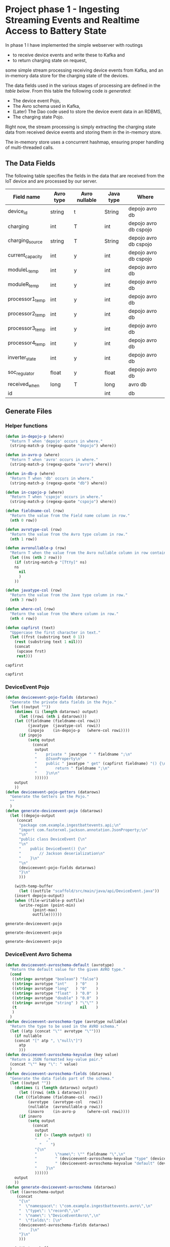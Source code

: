 * Project phase 1 - Ingesting Streaming Events and Realtime Access to Battery State
In phase 1 I have implemented the simple webserver with routings
- to receive device events and write these to Kafka and
- to return charging state on request,
some simple stream processing receiving device events from Kafka,
and an in-memory data store for the charging state of the devices.

The data fields used in the various stages of processing are defined in
the [[The Data Fields][table below]]. From this table the following code [[Generate Files][is generated]]:

- The device event Pojo,
- The Avro schema used in Kafka,
- (Later) The Dao code used to store the device event data in an RDBMS,
- The charging state Pojo.

Right now, the stream processing is simply extracting the charging state data
from received device events and storing them in the in-memory store.

The in-memory store uses a concurrent hashmap, ensuring proper handling of
multi-threaded calls.

** The Data Fields
The following table specifies the fields in the data that are received from the IoT device
and are processed by our server.
#+NAME: device-event-fields-table
|------------------+-----------+---------------+-----------+-----------------------|
| Field name       | Avro type | Avro nullable | Java type | Where                 |
|------------------+-----------+---------------+-----------+-----------------------|
| device_id        | string    | t             | String    | depojo avro db        |
| charging         | int       | T             | int       | depojo avro db cspojo |
| charging_source  | string    | T             | String    | depojo avro db cspojo |
| current_capacity | int       | y             | int       | depojo avro db cspojo |
| moduleL_temp     | int       | y             | int       | depojo avro db        |
| moduleR_temp     | int       | y             | int       | depojo avro db        |
| processor1_temp  | int       | y             | int       | depojo avro db        |
| processor2_temp  | int       | y             | int       | depojo avro db        |
| processor3_temp  | int       | y             | int       | depojo avro db        |
| processor4_temp  | int       | y             | int       | depojo avro db        |
| inverter_state   | int       | y             | int       | depojo avro db        |
| soc_regulator    | float     | y             | float     | depojo avro db        |
| received_when    | long      | T             | long      | avro db               |
| id               |           |               | int       | db                    |
|------------------+-----------+---------------+-----------+-----------------------|

** Generate Files
*** Helper functions
#+NAME: helper_functions
#+BEGIN_SRC emacs-lisp
(defun in-depojo-p (where)
  "Return T when 'depojo' occurs in where."
  (string-match-p (regexp-quote "depojo") where))

(defun in-avro-p (where)
  "Return T when 'avro' occurs in where."
  (string-match-p (regexp-quote "avro") where))

(defun in-db-p (where)
  "Return T when 'db' occurs in where."
  (string-match-p (regexp-quote "db") where))

(defun in-cspojo-p (where)
  "Return T when 'cspojo' occurs in where."
  (string-match-p (regexp-quote "cspojo") where))

(defun fieldname-col (row)
  "Return the value from the Field name column in row."
  (nth 0 row))

(defun avrotype-col (row)
  "Return the value from the Avro type column in row."
  (nth 1 row))

(defun avronullable-p (row)
  "Return T when the value from the Avro nullable column in row contains T t Y or y."
  (let ((ns (nth 2 row)))
    (if (string-match-p "[TtYy]" ns)
	ns
      nil
      )
    ))

(defun javatype-col (row)
  "Return the value from the Jave type column in row."
  (nth 3 row))

(defun where-col (row)
  "Return the value from the Where column in row."
  (nth 4 row))

(defun capfirst (text)
  "Uppercase the first character in text."
  (let ((frst (substring text 0 1))
	(rest (substring text 1 nil)))
    (concat
     (upcase frst)
     rest)))
#+END_SRC

#+RESULTS: helper_functions
: capfirst

#+RESULTS:
: capfirst

*** DeviceEvent Pojo
#+NAME: depojo_functions
#+BEGIN_SRC emacs-lisp
(defun deviceevent-pojo-fields (datarows)
  "Generate the private data fields in the Pojo."
  (let ((output ""))
    (dotimes (i (length datarows) output)
      (let ((rowi (nth i datarows)))
	(let ((fieldname (fieldname-col rowi))
	      (javatype  (javatype-col  rowi))
	      (inpojo    (in-depojo-p   (where-col rowi))))
	  (if inpojo
	      (setq output
		    (concat
		     output
		     "    private " javatype " " fieldname ";\n"
		     "    @JsonProperty\n"
		     "    public " javatype " get" (capfirst fieldname) "() {\n"
		     "        return " fieldname ";\n"
		     "    }\n\n"
		     ))))))
    output
    ))
(defun deviceevent-pojo-getters (datarows)
  "Generate the Getters in the Pojo."
  ""
  )
(defun generate-deviceevent-pojo (datarows)
  (let ((depojo-output
	 (concat
	  "package com.example.ingestbattevents.api;\n"
	  "import com.fasterxml.jackson.annotation.JsonProperty;\n"
	  "\n"
	  "public class DeviceEvent {\n"
	  "\n"
	  "    public DeviceEvent() {\n"
	  "        // Jackson deserialization\n"
	  "    }\n"
	  "\n"
	  (deviceevent-pojo-fields datarows)
	  "}\n"
	  )))

    (with-temp-buffer
      (let ((outfile "scaffold/src/main/java/api/DeviceEvent.java"))
	(insert depojo-output)
	(when (file-writable-p outfile)
	  (write-region (point-min)
			(point-max)
			outfile))))))
#+END_SRC

#+RESULTS: depojo_functions
: generate-deviceevent-pojo

#+RESULTS: pojo_functions
: generate-deviceevent-pojo

#+RESULTS:
: generate-deviceevent-pojo

*** DeviceEvent Avro Schema
#+NAME: avro_functions
#+BEGIN_SRC emacs-lisp
(defun deviceevent-avroschema-default (avrotype)
  "Return the default value for the given AVRO type."
  (cond
   ((string= avrotype "boolean") "false")
   ((string= avrotype "int"    ) "0"    )
   ((string= avrotype "long"   ) "0"    )
   ((string= avrotype "float"  ) "0.0"  )
   ((string= avrotype "double" ) "0.0"  )
   ((string= avrotype "string" ) "\"\"" )
   (t                            nil    )
   )
  )
(defun deviceevent-avroschema-type (avrotype nullable)
  "Return the type to be used in the AVRO schema."
  (let ((atp (concat "\"" avrotype "\"")))
    (if nullable
	(concat "[" atp ", \"null\"]")
      atp
      )))
(defun deviceevent-avroschema-keyvalue (key value)
  "Return a JSON formatted key-value pair."
  (concat "\"" key "\": " value)
  )
(defun deviceevent-avroschema-fields (datarows)
  "Generate the data fields part of the schema."
  (let ((output ""))
    (dotimes (i (length datarows) output)
      (let ((rowi (nth i datarows)))
	(let ((fieldname (fieldname-col  rowi))
	      (avrotype  (avrotype-col   rowi))
	      (nullable  (avronullable-p rowi))
	      (inavro    (in-avro-p     (where-col rowi))))
	  (if inavro
	      (setq output
		    (concat
		     output
		     (if (> (length output) 0)
			 "    ,"
		       "    ")
		     "{\n"
		     "        \"name\": \"" fieldname "\",\n"
		     "        " (deviceevent-avroschema-keyvalue "type" (deviceevent-avroschema-type avrotype nullable)) ",\n"
		     "        " (deviceevent-avroschema-keyvalue "default" (deviceevent-avroschema-default avrotype)) "\n"
		     "    }\n"
		     ))))))
    output
    ))
(defun generate-deviceevent-avroschema (datarows)
  (let ((avroschema-output
	 (concat
	  "{\n"
	  "  \"namespace\": \"com.example.ingestbattevents.avro\",\n"
	  "  \"type\": \"record\",\n"
	  "  \"name\": \"DeviceEventAvro\",\n"
	  "  \"fields\": [\n"
	  (deviceevent-avroschema-fields datarows)
	  "    ]\n"
	  "}\n"
	  )))

    (with-temp-buffer
      (let ((outfile "scaffold/src/main/resources/avro/deviceevent.avsc"))
	(insert avroschema-output)
	(when (file-writable-p outfile)
	  (write-region (point-min)
			(point-max)
			outfile))))))
             #+END_SRC

#+RESULTS: avro_functions
: generate-deviceevent-avroschema

#+RESULTS:
: generate-deviceevent-avroschema

#+RESULTS: generate-deviceevent-pojo
: generate-deviceevent-dbimodule

*** DeviceEvent Dbi module
#+NAME: dbi_functions
#+BEGIN_SRC emacs-lisp
(defun generate-deviceevent-dbimodule (datarows)
  (let ((dbimodule-output
	 (concat
	  "// =====================\n"
	  "// DeviceEvent Dbi module\n"
	  "// =====================\n"
	  "\n"
	  )))

    (with-temp-buffer
      (let ((outfile "scaffold/src/main/java/dbi/DeviceEvent.java"))
	(insert dbimodule-output)
	(when (file-writable-p outfile)
	  (write-region (point-min)
			(point-max)
			outfile))))))
#+END_SRC

#+RESULTS: dbi_functions
: generate-deviceevent-dbimodule

#+RESULTS:
: generate-deviceevent-dbimodule

*** Charging State Pojo
#+NAME: cspojo_functions
#+BEGIN_SRC emacs-lisp
(defun charging-state-pojo-ctor-args (datarows)
  "Generate the arguments for the constructor in the Charging State Pojo."
  (let ((output ""))
    (dotimes (i (length datarows) output)
      (let ((rowi (nth i datarows)))
	(let ((fieldname (fieldname-col rowi))
	      (javatype  (javatype-col  rowi))
	      (inpojo    (in-cspojo-p   (where-col rowi))))
	  (if inpojo
	      (setq output
		    (concat
		     output
		     (if (not (string= "" output))
			 ", ")
		     javatype " " fieldname))
	    ))))
    output
    ))
(defun charging-state-pojo-ctor-assis (datarows)
  "Generate the constructor in the Charging State Pojo."
  ""
  (let ((output ""))
    (dotimes (i (length datarows) output)
      (let ((rowi (nth i datarows)))
	(let ((fieldname (fieldname-col rowi))
	      (javatype  (javatype-col  rowi))
	      (inpojo    (in-cspojo-p   (where-col rowi))))
	  (if inpojo
	      (setq output
		    (concat
		     output
		     "        this." fieldname " = " fieldname ";\n"
	             ))))))
    output
    ))
(defun charging-state-pojo-fields (datarows)
  "Generate the private data fields in the Charging State Pojo."
  (let ((output ""))
    (dotimes (i (length datarows) output)
      (let ((rowi (nth i datarows)))
	(let ((fieldname (fieldname-col rowi))
	      (javatype  (javatype-col  rowi))
	      (inpojo    (in-cspojo-p   (where-col rowi))))
	  (if inpojo
	      (setq output
		    (concat
		     output
		     "    private " javatype " " fieldname ";\n"
		     "    @JsonProperty\n"
		     "    public " javatype " get" (capfirst fieldname) "() {\n"
		     "        return " fieldname ";\n"
		     "    }\n\n"
		     ))))))
    output
    ))
(defun generate-charging-state-pojo (datarows)
  (let ((cspojo-output
	 (concat
	  "package api;\n"
	  "import com.fasterxml.jackson.annotation.JsonProperty;\n"
	  "\n"
	  "public class ChargingState {\n"
	  "\n"
	  "    public ChargingState (" (charging-state-pojo-ctor-args datarows) ") {\n"
	  (charging-state-pojo-ctor-assis datarows)
	  "    }\n\n"
	  (charging-state-pojo-fields datarows)
	  "}\n"
	  )))

    (with-temp-buffer
      (let ((outfile "scaffold/src/main/java/api/ChargingState.java"))
	(insert cspojo-output)
	(when (file-writable-p outfile)
	  (write-region (point-min)
			(point-max)
			outfile))))))
#+END_SRC

#+RESULTS: cspojo_functions
: generate-charging-state-pojo

*** Top-level function
#+NAME: generate-for-device-event
#+BEGIN_SRC emacs-lisp
(let ((datarows (cdr tbl)))
  (progn (generate-deviceevent-pojo       datarows)
	 (generate-deviceevent-avroschema datarows)
	 ;;(generate-deviceevent-dbimodule  datarows)
	 (generate-charging-state-pojo    datarows)
	 ))
#+END_SRC

#+RESULTS:
: generate-for-device-event

*** The call to top-level function
#+CALL: generate-for-device-event(tbl=device-event-fields-table) :colnames no

#+RESULTS:

** The Device Event generator
*** Source File [[event-generators/src/main/java/com/jesseyates/manning/EventGenerator.java][EventGenerator.java]] contains a hashmap with possible event fields:
#+begin_src java
(...)
// setup event field values
{
    events.put("charging", new ImmutablePair<>(-1000, 1000));
    events.put("charging_source", new ImmutablePair<>("solar", "utility"));
    events.put("current_capacity", new ImmutablePair<>(0, 13_000));
    // other fields like a real device would send
    // events.put("moduleL_temp", new ImmutablePair<>(-5, 225));
    // events.put("moduleR_temp", new ImmutablePair<>(-5, 225));
    // events.put("processor1_temp", new ImmutablePair<>(-5, 225));
    // events.put("processor2_temp", new ImmutablePair<>(-5, 225));
    // events.put("processor3_temp", new ImmutablePair<>(-5, 225));
    // events.put("processor4_temp", new ImmutablePair<>(-5, 225));
    // events.put("inverter_state", new ImmutablePair<>(0, 15));
    // events.put("SoC_regulator", new ImmutablePair<>(26.0f, 29.6f));
}
(...)
#+end_src
The generator generates a random number of events with random field values.
The event data is then formatted as a JSON array and POST-ed to the web-server.
*** Compiling/running
#+begin_src
$ cd (...)/event-generators
$ mvn clean/compile/package
$ java -jar target/event-generators-1.2-SNAPSHOT-jar-with-dependencies.jar events -e 1 --debug -t http://localhost:8080/device-events
#+end_src
*** Script EventGenerator
#+begin_src
#! /bin/bash
java -jar target/event-generators-1.2-SNAPSHOT-jar-with-dependencies.jar events -e 1 --debug -t http://localhost:8080/device-events
#+end_src
** Dropwizard Webserver
*** Receiving POST-ed Device events
File [[scaffold/src/main/java/DeviceEventResource.java][DeviceEventResource.java]] sets up the URL /device-events/{devid} for receiving
device events with charging and device data for device with id devid. This handler expects
an JSON array of device event records that are decoded into an ArrayList<[[scaffold/src/main/java/DeviceEvent.java][DeviceEvent]]>.
*** Compiling/running
#+begin_src
$ cd (...)/scaffold
$ mvn clean/compile/package
$ java -jar target/energy-kafka-1.0-SNAPSHOT.jar server ingestbattevents.yml
#+end_src
*** Script WebServer
#+begin_src
#! /bin/bash
java -jar target/energy-kafka-1.0-SNAPSHOT.jar server ingestbattevents.yml
#+end_src
** Avro Schema
*** The Schema file
File [[scaffold/src/main/resources/avro/devicebattevent.avsc]] defines the schema to use when sending/receiving device events to/from Kafka.
It defines a simple record consisting of a list of fields enumerated in the tables above.
This results in generated Java code in file [[scaffold/src/main/generated/com/example/ingestbattevents/avro/DeviceEventAvro.java]] that can be used for this purpose.
*** The Java Producer Code to send incoming device event data through to Kafka
This is a [[https://github.com/confluentinc/examples/blob/6.0.0-post/clients/avro/src/main/java/io/confluent/examples/clients/basicavro/ProducerExample.java][full producer example]].
The data is actually written to Kafka in function sendDeviceEventToKafka
in file [[scaffold/src/main/java/DeviceEventResource.java]].
** Running Kafka in container
*** Install Docker c.s.
[[https://docs.docker.com/engine/install/ubuntu/][install Docker]]
[[https://docs.docker.com/engine/install/linux-postinstall/][Post-installation steps for Linux]]
#+begin_src
bert@bert-K18Base:~$ sudo groupadd docker
groupadd: group 'docker' already exists
bert@bert-K18Base:~$ sudo usermod -aG docker $USER)
($ sudo apt install docker-compose)
$ docker run hello-world
#+end_src
*** Running
#+begin_src
$ cd (...)/scaffold
$ docker-compose -f docker-compose-kafka.yml up
$# runs at localhost:29092, schema registry at localhost:8090
#+end_src
**** Log
#+begin_src
bert@bert-K18Base:~/DistributedGridProject/manning-energy-resources/scaffold$ curl --silent -X GET http://localhost:8090/subjects/ | jq .
[
  "device-events-value"
]
bert@bert-K18Base:~/DistributedGridProject/manning-energy-resources/scaffold$ curl --silent -X GET http://localhost:8090/subjects/device-events-value/versions/latest | jq .
{
  "subject": "device-events-value",
  "version": 1,
  "id": 41,
  "schema": "{\"type\":\"record\",\"name\":\"DeviceEventAvro\",\"namespace\":\"com.example.ingestbattevents.avro\",\"fields\":[{\"name\":\"device_id\",\"type\":[\"string\",\"null\"],\"default\":\"\"},{\"name\":\"charging\",\"type\":[\"int\",\"null\"],\"default\":0},{\"name\":\"charging_source\",\"type\":[\"string\",\"null\"],\"default\":\"\"},{\"name\":\"current_capacity\",\"type\":[\"int\",\"null\"],\"default\":0}]}"
}
#+end_src
*** Script KafkaContainer
#+begin_src
#! /bin/bash
cd scaffold
docker-compose -f docker-compose-kafka.yml up
#+end_src
** Kafka Streams
*** Streams configuration
**** streams.StreamsConfiguration.java#streamsConfiguration sets up a configuration for the streams,
**** streams.StreamsConfiguration.java#schemaRegistry returns a map containing the URL of the schema resistry.
*** Device Event Stream topology
Look at this example how they use Avro Schema's and serialisation/deserialisation.
. folder: KafkaStreamsTutorials/kafka-streams-examples
. file -> KafkaStreamsTutorials/kafka-streams-examples/src/main/java/io/confluent/examples/streams/interactivequeries/kafkamusic/KafkaMusicExample.java

[[scaffold/src/main/java/streams/DeviceEventProcessing.java][streams.DeviceEventProcessing.java]] contains the setup of the device event processing topology.
This also implements the DropWizard Managed interface, so that the stream can be started/stopped
when the webserver starts/stops.

This also calls on StreamsConfiguration to find out where the Kafka Brokers are and
where the Schema Resistry can be found.

** LATER Storing Events in a Database
. -> (...)/scaffold/README.md
. -> [[http://softwaredevelopercentral.blogspot.com/2017/08/dropwizard-mysql-integration-tutorial.html][Dropwizard MySQL Integration Tutorial]]
. -> [[https://www.w3schools.com/sql/sql_autoincrement.asp][SQL AUTO INCREMENT Field]]
*** PostGreSQL
**** Run/stop/remove PostgreSQL db container
#+begin_src
$ docker run --name manning-postgres -e POSTGRES_PASSWORD=secret -p 5432:5432 -d postgres:12.2
$ docker stop manning-postgres
$ docker rm manning-postgres
#+end_src
**** Connect to the db container via CLI
***** [[https://www.postgresql.org/docs/8.1/ddl-schemas.html][Listing Schema's]]
bert@bert-K18Base:~/DistributedGridProject/manning-energy-resources/scaffold$ docker ps
CONTAINER ID        IMAGE               COMMAND                  CREATED             STATUS              PORTS                    NAMES
4b5c7433998c        postgres:12.2       "docker-entrypoint.s…"   8 minutes ago       Up 8 minutes        0.0.0.0:5432->5432/tcp   manning-postgres

bert@bert-K18Base:~/DistributedGridProject/manning-energy-resources/scaffold$ docker exec -it manning-postgres psql -U postgres -c “SELECT schema_name FROM information_schema.schemata”
psql: warning: extra command-line argument "FROM" ignored
psql: warning: extra command-line argument "information_schema.schemata”" ignored
psql: error: could not connect to server: FATAL:  database "schema_name" does not exist

***** [[https://www.postgresql.org/docs/9.1/sql-createtable.html][Create a new table]] in the public database:
#+begin_src
bash $ docker exec -it manning-postgres psql -U postgres \ -c
"CREATE TABLE devices (uuid varchar, state boolean)"
#+end_src
***** List tables
#+begin_src
bash $ docker exec -it manning-postgres psql -U postgres -c '\dt' List of relations Schema | Name |
Type | Owner --------+---------+-------+---------- public | devices | table | postgres (1 row)
#+end_src
**** For DropWizard
***** Enable the postgres dependency in the pom, adding the client libraries to the project, allowing to actually connect to the database
***** Add to [[file:///home/bert/DistributedGridProject/manning-energy-resources/scaffold/ingestbattevents.yml][ingestbattevents.yml]]
#+begin_src
database:
  driverClass: org.postgresql.Driver
  user: postgres
  password: secret
  url: "jdbc:postgresql://0.0.0.0:5432/postgres"
#+end_src
*** [[https://hub.docker.com/_/mysql][MySQL container]]
*** [[https://dev.mysql.com/doc/workbench/en/][MySQL Workbench]]
**** Install
#+begin_src
$ nix-env -iA nixpkgs.mysql-workbench
#+end_src
**** Run
#+begin_src
$ mysql-workbench
#+end_src
**** Create table
#+begin_src
CREATE TABLE device_events (
id INT NOT NULL AUTO_INCREMENT PRIMARY KEY
,charging INT
,charging_source VARCHAR(50)
,current_capacity INT
);
#+end_src
*** MySQL Version 8.0.22
-> https://github.com/docker-library/mysql/blob/ee33a2144a0effe9459abf02f20a6202ae645e94/8.0/Dockerfile.debian

**** Run/stop/remove MySQL db container
#+begin_src
$ docker run --name manning-mysql -e MYSQL_ROOT_PASSWORD=secret -p 3306:3306 -d mysql:8.0.22
$ docker stop manning-mysql
$ docker rm manning-mysql
#+end_src
***** Log
#+begin_src
      bert@bert-K18Base:~/DistributedGridProject/manning-energy-resources/scaffold$ docker run --name manning-mysql -e MYSQL_ROOT_PASSWORD=secret -p 3306:3306 -d mysql:8.0.22
      Unable to find image 'mysql:8.0.22' locally
      8.0.22: Pulling from library/mysql
      852e50cd189d: Pull complete 
      29969ddb0ffb: Pull complete 
      a43f41a44c48: Pull complete 
      5cdd802543a3: Pull complete 
      b79b040de953: Pull complete 
      938c64119969: Pull complete 
      7689ec51a0d9: Pull complete 
      a880ba7c411f: Pull complete 
      984f656ec6ca: Pull complete 
      9f497bce458a: Pull complete 
      b9940f97694b: Pull complete 
      2f069358dc96: Pull complete 
      Digest: sha256:4bb2e81a40e9d0d59bd8e3dc2ba5e1f2197696f6de39a91e90798dd27299b093
      Status: Downloaded newer image for mysql:8.0.22
      a97b4bb397956ff8f30da99c4d5e87d70a07bc7a693aebc884dc719a6393d94a

      bert@bert-K18Base:~/DistributedGridProject/manning-energy-resources/scaffold$ docker ps
      CONTAINER ID        IMAGE               COMMAND                  CREATED             STATUS              PORTS                               NAMES
      a97b4bb39795        mysql:8.0.22        "docker-entrypoint.s…"   35 seconds ago      Up 33 seconds       0.0.0.0:3306->3306/tcp, 33060/tcp   manning-mysql

      bert@bert-K18Base:~/DistributedGridProject/manning-energy-resources/scaffold$ docker exec -it manning-mysql mysql -P 3306 -u root --password=secret
      mysql: [Warning] Using a password on the command line interface can be insecure.
      Welcome to the MySQL monitor.  Commands end with ; or \g.
      Your MySQL connection id is 8
      Server version: 8.0.22 MySQL Community Server - GPL

      Copyright (c) 2000, 2020, Oracle and/or its affiliates. All rights reserved.

      Oracle is a registered trademark of Oracle Corporation and/or its
      affiliates. Other names may be trademarks of their respective
      owners.

      Type 'help;' or '\h' for help. Type '\c' to clear the current input statement.

      mysql> \h

      For information about MySQL products and services, visit:
      http://www.mysql.com/
      For developer information, including the MySQL Reference Manual, visit:
      http://dev.mysql.com/
      To buy MySQL Enterprise support, training, or other products, visit:
      https://shop.mysql.com/

      List of all MySQL commands:
      Note that all text commands must be first on line and end with ';'
      ?         (\?) Synonym for `help'.
      clear     (\c) Clear the current input statement.
      connect   (\r) Reconnect to the server. Optional arguments are db and host.
      delimiter (\d) Set statement delimiter.
      edit      (\e) Edit command with $EDITOR.
      ego       (\G) Send command to mysql server, display result vertically.
      exit      (\q) Exit mysql. Same as quit.
      go        (\g) Send command to mysql server.
      help      (\h) Display this help.
      nopager   (\n) Disable pager, print to stdout.
      notee     (\t) Don't write into outfile.
      pager     (\P) Set PAGER [to_pager]. Print the query results via PAGER.
      print     (\p) Print current command.
      prompt    (\R) Change your mysql prompt.
      quit      (\q) Quit mysql.
      rehash    (\#) Rebuild completion hash.
      source    (\.) Execute an SQL script file. Takes a file name as an argument.
      status    (\s) Get status information from the server.
      system    (\!) Execute a system shell command.
      tee       (\T) Set outfile [to_outfile]. Append everything into given outfile.
      use       (\u) Use another database. Takes database name as argument.
      charset   (\C) Switch to another charset. Might be needed for processing binlog with multi-byte charsets.
      warnings  (\W) Show warnings after every statement.
      nowarning (\w) Don't show warnings after every statement.
      resetconnection(\x) Clean session context.

      For server side help, type 'help contents'

      mysql> \q
      Bye
      bert@bert-K18Base:~/DistributedGridProject/manning-energy-resources/scaffold$ 
#+end_src
**** Script MySqlContainer
#+begin_src
#! /bin/bash
docker run --name manning-mysql -e MYSQL_ROOT_PASSWORD=secret -p 3306:3306 mysql:8.0.22
#+end_src
**** Connect to the db container via CLI
#+begin_src
$ docker exec -it manning-mysql mysql -P 3306 -u root --password=secret
#+end_src
**** DONE Enable the mysql dependency in the pom, adding the client libraries to the project, allowing you to actually connect to the database
**** DONE Add to [[file:///home/bert/DistributedGridProject/manning-energy-resources/scaffold/ingestbattevents.yml][ingestbattevents.yml]]
#+begin_src
database:
  driverClass: com.mysql.cj.jdbc.Driver
  user: root
  password: secret
  url: "jdbc:mysql://0.0.0.0:3306/information_schema"
#+end_src
** Storing charging state in memory
-> [[https://docs.oracle.com/javase/8/docs/api/java/util/concurrent/ConcurrentHashMap.html][Class ConcurrentHashMap<K,V>]]
See files [[scaffold/src/main/java/api/ChargingState.java]] and [[scaffold/src/main/java/dbi/ChargingStateStore.java]].
* Links 
** DropWizard
[[https://www.dropwizard.io/en/latest/manual/core.html][Dropwizard Core]]
[[https://www.dropwizard.io/en/latest/manual/core.html#managed-objects][DropWizard Managed Objects]]
[[https://howtodoinjava.com/dropwizard/tutorial-and-hello-world-example/][Dropwizard Tutorial – Hello World Example]]
[[https://www.programcreek.com/java-api-examples/?code=zheng-wang%2Firontest%2Firontest-master%2Firontest-core-server%2Fsrc%2Fmain%2Fjava%2Fio%2Firontest%2Fdb%2FPropertyExtractorDAO.java#][Irontest example]]
** Avro, Schema
[[http://avro.apache.org/docs/current/gettingstartedjava.html][Apache Avro™ 1.10.0 Getting Started (Java)]]
Docs Build Applications for Kafka -> [[https://docs.confluent.io/current/schema-registry/index.html][Schema Management]] (Confluent)
[[https://docs.confluent.io/current/schema-registry/schema_registry_tutorial.html#schema-registry-tutorial][Schema Registry Tutorials]] / [[https://docs.confluent.io/current/schema-registry/schema_registry_onprem_tutorial.html#schema-registry-onprem-tutorial][On-Premises Schema Registry Tutorial]] (Confluent)
** Kafka
** MySQL
[[https://dev.mysql.com/doc/][MySQL Documentation]]
[[https://dbeaver.io/download/][DBeaver Community Edition 7.3.1]]
[[https://dev.mysql.com/doc/workbench/en/][MySQL Workbench]]
** Java
[[https://winterbe.com/posts/2015/04/30/java8-concurrency-tutorial-synchronized-locks-examples/][Java 8 Concurrency Tutorial: Synchronization and Locks]]
** [[https://liveproject.manning.com/project/153/52/managing-a-distributed-electrical-grid-in-real-time-with-kafka?][Live Project]]
* Local variables
# Local Variables:
# org-confirm-babel-evaluate: nil
# eval: (progn (org-babel-goto-named-src-block "helper_functions ") (org-babel-execute-src-block) (outline-hide-sublevels 1))
# eval: (progn (org-babel-goto-named-src-block "pojo_functions ") (org-babel-execute-src-block) (outline-hide-sublevels 1))
# eval: (progn (org-babel-goto-named-src-block "avro_functions ") (org-babel-execute-src-block) (outline-hide-sublevels 1))
# eval: (progn (org-babel-goto-named-src-block "dbi_functions ") (org-babel-execute-src-block) (outline-hide-sublevels 1))
# End:
